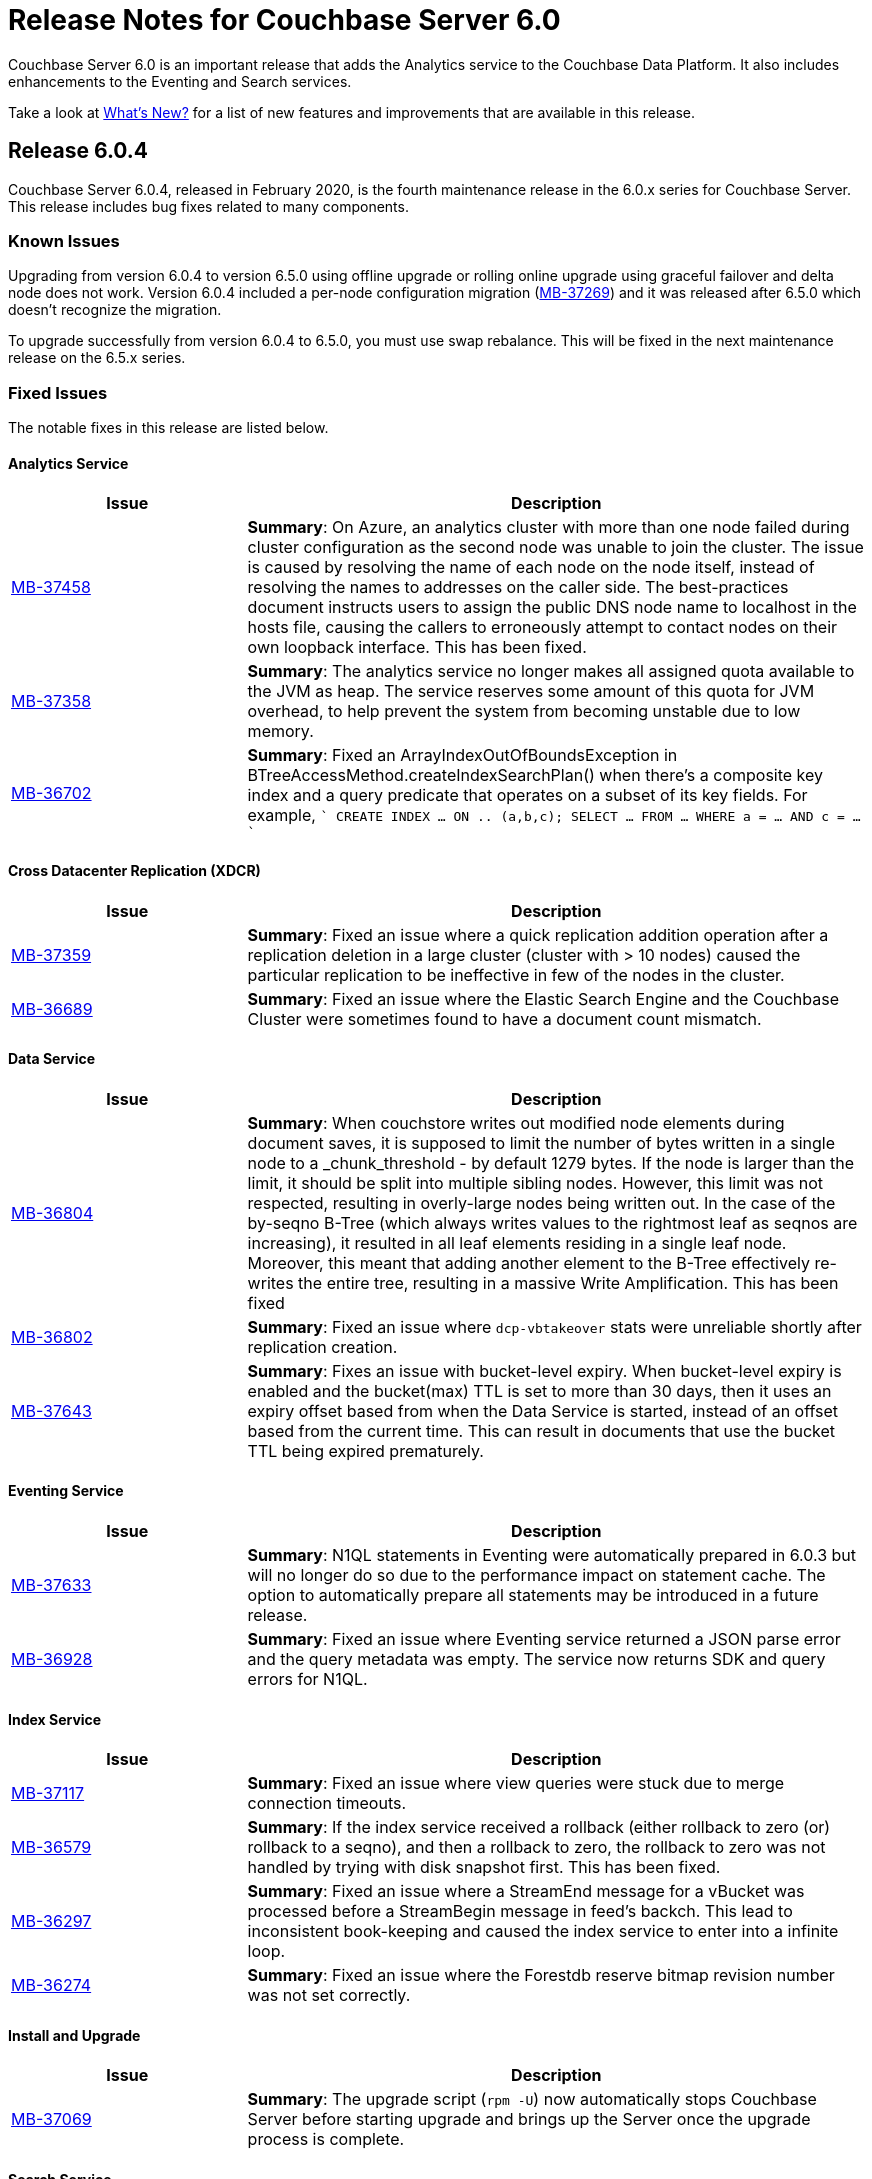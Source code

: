 = Release Notes for Couchbase Server 6.0

Couchbase Server 6.0 is an important release that adds the Analytics service to the Couchbase Data Platform.
It also includes enhancements to the Eventing and Search services.

Take a look at xref:introduction:whats-new.adoc[What's New?] for a list of new features and improvements that are available in this release.


[#release-604]
== Release 6.0.4

Couchbase Server 6.0.4, released in February 2020, is the fourth maintenance release in the 6.0.x series for Couchbase Server.
This release includes bug fixes related to many components.

[#known-issues-604]
=== Known Issues

Upgrading from version 6.0.4 to version 6.5.0 using offline upgrade or rolling online upgrade using graceful failover and delta node does not work. Version 6.0.4 included a per-node configuration migration (https://issues.couchbase.com/browse/MB-37269[MB-37269^]) and it was released after 6.5.0 which doesn't recognize the migration. 

To upgrade successfully from version 6.0.4 to 6.5.0, you must use swap rebalance. This will be fixed in the next maintenance release on the 6.5.x series.

[#fixed-issues-604]
=== Fixed Issues

The notable fixes in this release are listed below.

==== Analytics Service

[#table_fixedissues_v604-analytics,cols="25,66"]
|===
| Issue | Description

| https://issues.couchbase.com/browse/MB-37458[MB-37458^]
| *Summary*: On Azure, an analytics cluster with more than one node failed during cluster configuration as the second node was unable to join the cluster. The issue is caused by resolving the name of each node on the node itself, instead of resolving the names to addresses on the caller side. The best-practices document instructs users to assign the public DNS node name to localhost in the hosts file, causing the callers to erroneously attempt to contact nodes on their own loopback interface. This has been fixed.

| https://issues.couchbase.com/browse/MB-37358[MB-37358^]
| *Summary*: The analytics service no longer makes all assigned quota available to the JVM as heap. The service reserves some amount of this quota for JVM overhead, to help prevent the system from becoming unstable due to low memory.

| https://issues.couchbase.com/browse/MB-36702[MB-36702^]
| *Summary*: Fixed an ArrayIndexOutOfBoundsException in BTreeAccessMethod.createIndexSearchPlan() when there's a composite key index and a query predicate that operates on a subset of its key fields. For example, 
````
CREATE INDEX ... ON .. (a,b,c);
SELECT ... FROM ... WHERE a = ... AND c = ...
````
|===

==== Cross Datacenter Replication (XDCR)

[#table_fixedissues_v604-xdcr,cols="25,66"]
|===
| Issue | Description

| https://issues.couchbase.com/browse/MB-37359[MB-37359^]
| *Summary*: Fixed an issue where a quick replication addition operation after a replication deletion in a large cluster (cluster with > 10 nodes) caused the particular replication to be ineffective in few of the nodes in the cluster.

| https://issues.couchbase.com/browse/MB-36689[MB-36689^]
| *Summary*: Fixed an issue where the Elastic Search Engine and the Couchbase Cluster were sometimes found to have a document count mismatch. 
|===

==== Data Service

[#table_fixedissues_v604-kv-data,cols="25,66"]
|===
| Issue | Description

| https://issues.couchbase.com/browse/MB-36804[MB-36804^]
| *Summary*: When couchstore writes out modified node elements during document saves, it is supposed to limit the number of bytes written in a single node to a _chunk_threshold - by default 1279 bytes. If the node is larger than the limit, it should be split into multiple sibling nodes.
However, this limit was not respected, resulting in overly-large nodes being written out. In the case of the by-seqno B-Tree (which always writes values to the rightmost leaf as seqnos are increasing), it resulted in all leaf elements residing in a single leaf node. Moreover, this meant that adding another element to the B-Tree effectively re-writes the entire tree, resulting in a massive Write Amplification. This has been fixed

| https://issues.couchbase.com/browse/MB-36802[MB-36802^]
| *Summary*: Fixed an issue where `dcp-vbtakeover` stats were unreliable shortly after replication creation.

| https://issues.couchbase.com/browse/MB-37643[MB-37643^]
| *Summary*: Fixes an issue with bucket-level expiry.  When bucket-level expiry is enabled and the bucket(max) TTL is set to more than 30 days, then it uses an expiry offset based from when the Data Service is started, instead of an offset based from the current time.  This can result in documents that use the bucket TTL being expired prematurely.
|===

==== Eventing Service

[#table_fixedissues_v604-eventing,cols="25,66"]
|===
| Issue | Description

| https://issues.couchbase.com/browse/MB-37633[MB-37633^]
| *Summary*: N1QL statements in Eventing were automatically prepared in 6.0.3 but will no longer do so due to the performance impact on statement cache. The option to automatically prepare all statements may be introduced in a future release.

| https://issues.couchbase.com/browse/MB-36928[MB-36928^]
| *Summary*: Fixed an issue where Eventing service returned a JSON parse error and the query metadata was empty.  The service now returns SDK and query errors for N1QL.
|===

==== Index Service

[#table_fixedissues_v604-gsi-views,cols="25,66"]
|===
| Issue | Description

| https://issues.couchbase.com/browse/MB-37117[MB-37117^]
| *Summary*: Fixed an issue where view queries were stuck due to merge connection timeouts.

| https://issues.couchbase.com/browse/MB-36579[MB-36579^]
| *Summary*: If the index service received a rollback (either rollback to zero (or) rollback to a seqno), and then a rollback to zero, the rollback to zero was not handled by trying with disk snapshot first. This has been fixed.

| https://issues.couchbase.com/browse/MB-36297[MB-36297^]
| *Summary*: Fixed an issue where a StreamEnd message for a vBucket was processed before a StreamBegin message in feed's backch. This lead to inconsistent book-keeping and caused the index service to enter into a infinite loop.

| https://issues.couchbase.com/browse/MB-36274[MB-36274^]
| *Summary*: Fixed an issue where the Forestdb reserve bitmap revision number was not set correctly. 
|===

==== Install and Upgrade

[#table_fixedissues_v604-install,cols="25,66"]
|===
| Issue | Description

| https://issues.couchbase.com/browse/MB-37069[MB-37069^]
| *Summary*: The upgrade script (`rpm -U`) now automatically stops Couchbase Server before starting upgrade and brings up the Server once the upgrade process is complete.
|===

==== Search Service

[#table_fixedissues_v604-search,cols="25,66"]
|===
| Issue | Description

| https://issues.couchbase.com/browse/MB-37579[MB-37579^]
| *Summary*: A busy persister within scorch can cause the number of files to grow by a lot due to the merger lagging behind. This has been fixed by having the persister remove old files as part of its operation to avoid the situation.
|===

==== Tools, Web Console (UI), and REST API

[#table_fixedissues_v604-tools-ui,cols="25,66"]
|===
| Issue | Description

| https://issues.couchbase.com/browse/MB-37498[MB-37498^]
| *Summary*: Fixed an issue where the cluster name setting was lost when adding an index node to the cluster.
|===

[#release-603]
== Release 6.0.3

Couchbase Server 6.0.3, released in October 2019, is the third maintenance release in the 6.0.x series for Couchbase Server.
This release includes updated platform support in addition to bug fixes related to many components.

[#supported-platforms-603]
=== New Supported Platforms

This release adds support for the macOS 10.14 "Mojave" platform.

See xref:install:install-platforms.adoc[Supported Platforms] for the complete list of supported platforms.

[#known-issues-603]
=== Known Issues

==== Data Service

[#table_knownissues_v603-kv-data,cols="25,66"]
|===
| Issue | Description

| https://issues.couchbase.com/browse/MB-37643[MB-37643^]
| *Summary*: When bucket-level expiry is enabled and the bucket(max) TTL is set to more than 30 days, then it uses an expiry offset based from when the Data Service is started, instead of an offset based from the current time.  This can result in documents that use the bucket TTL being expired prematurely.
|===

[#fixed-issues-603]
=== Fixed Issues

The notable fixes in this release are listed below.

==== Analytics Service

[#table_fixedissues_v603-analytics,cols="25,66"]
|===
| Issue | Description

| https://issues.couchbase.com/browse/MB-36177[MB-36177^]
| *Summary*: Fixed an issue so that data files are recreated on ALL keep nodes when failing over datasets and not just the intersection of keep nodes and nodes where the datasets were previously located.

| https://issues.couchbase.com/browse/MB-36177[MB-35940^]
| *Summary*: Added the ability to filter datasets based on document keys and not just fields.

| https://issues.couchbase.com/browse/MB-35688[MB-35688^]
| *Summary*: A cancelled rebalance-in left an Analytics cluster without any metadata replicas. Upon attempt to failover and remove the remaining node, the cluster became permanently unusable unless you removed all Analytics nodes from the cluster and re-added the service, which resulted in an uninitialized Analytics cluster.
This has been fixed so that metadata replica addition is not skipped on a cancelled rebalance-in. 


| https://issues.couchbase.com/browse/MB-34798[MB-34798^]
| *Summary*: During node startup, the system latest checkpoint files are read to determine the system state and complete the startup based on that state. If all the checkpoint files found were corrupted, then the node was bootstrapped as a new node and as a result, all data was deleted. This has been fixed to distinguish between a real bootstrap scenario (where there are no checkpoint files) and a scenario where the checkpoint files could not be read successfully, and in the latter case, force recovery from the start of the available transaction logs. 
|===

==== Cluster Manager

[#table_fixedissues_v603-ns_server,cols="25,66"]
|===
| Issue | Description

| https://issues.couchbase.com/browse/MB-35748[MB-35748^]
| *Summary*: Fixed a race condition around trap_exit.
|===

==== Cross Datacenter Replication (XDCR)

[#table_fixedissues_v603-xdcr,cols="25,66"]
|===
| Issue | Description

| https://issues.couchbase.com/browse/MB-35807[MB-35807^]
| *Summary*: XDCR has been enhanced to be aware of target nodes' setups and only restart pipelines if the target and remote cluster reference are both set up for mixed mode encryption, and the target node's mode really changed. 

| https://issues.couchbase.com/browse/MB-34298[MB-34298^]
| *Summary*: Fixed an issue so that the topology change detector does not delete the replication spec when a target bucket is not found.
|===

==== Data Service

[#table_fixedissues_v603-kv-data,cols="25,66"]
|===
| Issue | Description

| https://issues.couchbase.com/browse/MB-36101[MB-36101^]
| *Summary*: Fixed an issue where DeleteWithMetadata against an XATTR document could result in a mutation.

| https://issues.couchbase.com/browse/MB-36087[MB-36087^]
| *Summary*: Fixed an issue when DeleteWithMeta against a value evicted XATTR document crashed kv-engine.

| https://issues.couchbase.com/browse/MB-35702[MB-35702^]
| *Summary*: SSL write failures may not reset the connection in the write phase. This has been fixed by propagating SSL write errors from sendmsg.

| https://issues.couchbase.com/browse/MB-35195[MB-35195^]
| *Summary*: Fixed an issue where the audit config reload was stuck due to the drive (or path) being unavailable.

| https://issues.couchbase.com/browse/MB-34879[MB-34879^]
| *Summary*: An error was thrown when performing a GET on a document that is both compressed and has extended attributes(XATTRs) if the client supported compression and the uncompressed document is sent to the client with the compressed flag still set. This has been fixed.
|===

==== Index Service

[#table_fixedissues_v603-gsi-views,cols="25,66"]
|===
| Issue | Description

| https://issues.couchbase.com/browse/MB-35734[MB-35734^]
| *Summary*: In rebalance_service_manager, the default value of the `isBalanced` flag is set to false. If the index service restarts after rebalance is complete, this flag will be set to false and the rebalance button is activated assuming that the index service requires a rebalance. This is not expected behaviour. This has been fixed by setting the default value of `isBalanced` to true.

| https://issues.couchbase.com/browse/MB-35700[MB-35700^]
| *Summary*: The collatejson package's JoinArray has been optimized to mitigate high memory usage.

| https://issues.couchbase.com/browse/MB-35477[MB-35477^]
| *Summary*: Fixed a rare issue where the Plasma storage log grew indefinitely.

| https://issues.couchbase.com/browse/MB-35473[MB-35473^]
| *Summary*: Fixed an issue that caused a Write Bucket Failure and corrupted the vBucket file.

| https://issues.couchbase.com/browse/MB-35323[MB-35323^]
| *Summary*: Fixed an issue in ForestDB where renaming a compacted file led to the file getting deleted.

| https://issues.couchbase.com/browse/MB-34428[MB-34428^]
| *Summary*: When querying on a ddoc that is deleted, the views query incorrectly returned HTTP error code 500 suggesting an internal sever error. This has been fixed and the views query now returns an error message suggesting that the ddoc has been deleted.

| https://issues.couchbase.com/browse/MB-34158[MB-34158^]
| *Summary*: Fixed a memory allocation failure in Forestdb that caused a system crash under pressure.

| https://issues.couchbase.com/browse/MB-32341[MB-32341^]
| *Summary*: Added the ability to trace operations on a file.
|===

==== Query Service

[#table_fixedissues_v603-query,cols="25,66"]
|===
| Issue | Description

| https://issues.couchbase.com/browse/MB-35811[MB-35811^]
| *Summary*: Fixed a connection pool leak observed when querying system:indexes.

| https://issues.couchbase.com/browse/MB-35670[MB-35670^]
| *Summary*: When scanning through all n1ql nodes to perform a distributed command, the query engine memory grew until it crashed. This has been fixed.

| https://issues.couchbase.com/browse/MB-35516[MB-35516^]
| *Summary*: COUNT on an index FullScan returned incorrect results when it included DESC order. This has been fixed by updating the code to handle Inclusion getting flipped due to the DESC order.

| https://issues.couchbase.com/browse/MB-35392[MB-35392^]
| *Summary*: The query service returned incorrect results as the implict covering of ANY predicate did not handle any part that was not covered. This has been fixed.

| https://issues.couchbase.com/browse/MB-34750[MB-34750^], https://issues.couchbase.com/browse/MB-34665[MB-34665^]
| *Summary*: Avoid IntersectScan when the index is a subset.

| https://issues.couchbase.com/browse/MB-34698[MB-34698^]
| *Summary*: Improved performance for count aggregate on full index scan by using CountTotal.

| https://issues.couchbase.com/browse/MB-34667[MB-34667^]
| *Summary*: Better identifier handling to determine whether an identifier should be covered or not.

| https://issues.couchbase.com/browse/MB-34660[MB-34660^]
| *Summary*: Fixed an issue where the implicit cover of nested array did not work as expected with arbitrary variables.

| https://issues.couchbase.com/browse/MB-34616[MB-34616^]
| *Summary*: When schema inferencing is run, document field names are no longer included in the log file.

| https://issues.couchbase.com/browse/MB-34544[MB-34544^]
| *Summary*: The query service now generates a special error for subquery build failures and sets the HTTP error code appropriately.

| https://issues.couchbase.com/browse/MB-34387[MB-34387^]
| *Summary*: Fixed an issue where the query engine returned incorrect results when using a partition index and the ORDER BY clause.
|===

==== Tools, Web Console (UI), and REST API

[#table_fixedissues_v603-tools-ui,cols="25,66"]
|===
| Issue | Description

| https://issues.couchbase.com/browse/MB-35840[MB-35840^]
| *Summary*: Fixed the UI to display View index build progress status on the Views page.

| https://issues.couchbase.com/browse/MB-35130[MB-35130^]
| *Summary*: The `couchbase-cli user-manage` help has been corrected to note the valid role `query_manage_index`.

| https://issues.couchbase.com/browse/MB-34224[MB-34224^]
| *Summary*: The `couchbase-cli user-manage` help has been updated with the correct information on adding RBAC roles for multiple buckets.

| https://issues.couchbase.com/browse/MB-31517[MB-31517^]
| *Summary*: Fixed an issue where a `cbbackup` accumulative backup always performed a full backup after the first accumulative backup. 
|===

[#release-602]
== Release 6.0.2

Couchbase Server 6.0.2, released in June 2019, is the second maintenance release in the 6.0.x series for Couchbase Server.
This release includes updated platform support and a few improvements in addition to bug fixes related to many components.

[#supported-platforms-602]
=== New Supported Platforms

This release adds support for the Red Hat Enterprise Linux (RHEL) 8 platform.

See xref:install:install-platforms.adoc[Supported Platforms] for the complete list of supported platforms.

[#known-issues-602]
=== Known Issues

==== Data Service

[#table_knownissues_v602-kv-data,cols="25,66"]
|===
| Issue | Description

| https://issues.couchbase.com/browse/MB-37643[MB-37643^]
| *Summary*: When bucket-level expiry is enabled and the bucket(max) TTL is set to more than 30 days, then it uses an expiry offset based from when the Data Service is started, instead of an offset based from the current time.  This can result in documents that use the bucket TTL being expired prematurely.
|===

[#fixed-issues-602]
=== Fixed Issues

The notable fixes in this release are listed below.

==== Analytics Service

[#table_fixedissues_v602-analytics,cols="25,66"]
|===
| Issue | Description


| https://issues.couchbase.com/browse/MB-33696[MB-33696^]
| *Summary*: The analytics service on one node failed to startup repeatedly due to a failure while performing a rollback and threw an exception. This has been fixed.

| https://issues.couchbase.com/browse/MB-33595[MB-33595^]
| *Summary*: Variables bound by a QuantifiedExpression were incorrectly included when computing free variables for that expression. This has been fixed and these variables will now be excluded from the free variable set.

| https://issues.couchbase.com/browse/MB-33564[MB-33564^]
| *Summary*: Fixed an issue where the predicate in the WHERE clause was incorrectly pushed through the running aggregate operator (AT subclause), which then lead to wrong results.

| https://issues.couchbase.com/browse/MB-33338[MB-33338^]
| *Summary*: It was observed that a rebalance in of new analytics nodes hangs indefinitely on a firewall misconfiguration where newly added nodes were unable to contact the CC. This has been fixed so that rebalance fails if the Keep-Nodes do not join within a reasonable timeframe (2 minutes).

| https://issues.couchbase.com/browse/MB-33025[MB-33025^]
| *Summary*: Fixed an issue where the analytics HTTP server incorrectly assumed that all request payloads are UTF-8 encoded. The analytics HTTP responses are encoded using system-default encoding and the service will now attempt to honor any requested encodings (Accept-Charset), or default to UTF-8.

| https://issues.couchbase.com/browse/MB-33016[MB-33016^]
| *Summary*: Fixed an internal compiler error caused by index selection when the search expression was not constant.

| https://issues.couchbase.com/browse/MB-32777[MB-32777^]
| *Summary*: Fixed an issue where array functions, most notably the array_intersect() function, caused an out of memory exception due to object creations, especially for large datasets.

| https://issues.couchbase.com/browse/MB-32775[MB-32775^]
| *Summary*: Fixed an issue to catch all unexpected exceptions on network threads and close the connection in such cases to avoid attempting to process the message causing the exception forever.

| https://issues.couchbase.com/browse/MB-32745[MB-32745^]
| *Summary*: The analytics service now uses the Couchbase temp directory, which is set to `/var/lib/couchbase/tmp` by default, and no longer requires access to the operating system's temp directory.
|===

==== Cross Datacenter Replication (XDCR)

[#table_fixedissues_v602-xdcr,cols="25,66"]
|===
| Issue | Description

| https://issues.couchbase.com/browse/MB-33970[MB-33970^]
| *Summary*: By default, XDCR will prevent replications from being created on a source ephemeral bucket with NRU policy. This specific release of Couchbase Server includes a special XDCR internal settings flag, `AllowSourceNRUCreation`, that allows replications to be created on a source ephemeral bucket with NRU policy.

----
curl -X POST -u Administrator:password http://127.0.0.1:9998/xdcr/internalSettings -d AllowSourceNRUCreation="true"
----

WARNING: Changing the internal replication setting will cause all XDCR processes to restart. This causes temporary disruption as all existing replications will have to restart.

| https://issues.couchbase.com/browse/MB-33671[MB-33671^]
| *Summary*: Following an issue on a remote cluster, XDCR failed to recover and threw an exception.

| https://issues.couchbase.com/browse/MB-33582[MB-33582^]
| *Summary*: After upgrading to 6.0.x, it was observed that the compression type field in the UI was not populated automatically. This has been fixed.

| https://issues.couchbase.com/browse/MB-32814[MB-32814^]
| *Summary*: Fixed REST endpoint error handling for settings errors and nil value types.
|===

==== Cluster Manager

[#table_fixedissues_v602-ns_server,cols="25,66"]
|===
| Issue | Description

| https://issues.couchbase.com/browse/MB-33750[MB-33750^]
| *Summary*: Fixed a race condition that was exposed when a supervisor that is shutting down normally, is for some reason brutally shutdown leaving an orphan child process. This rogue lease acquirer interfered with the operation of the orchestrator causing, for instance, rebalance to fail.

| https://issues.couchbase.com/browse/MB-33321[MB-33321^]
| *Summary*: Fixed an issue to prevent map corruption due to a change in `num_replicas` after an interrupted rebalance operation.
|===

==== Data Service

[#table_fixedissues_v602-kv-data,cols="25,66"]
|===
| Issue | Description

| https://issues.couchbase.com/browse/MB-34507[MB-34507^]
| *Summary*: Fixed an issue where documents with a TTL, containing system XATTRs, and which are compressed, may have their datatype metadata incorrectly set. This prevents any subsequent modification of the XATTRs on the deleted document, until the document is re-created.

| https://issues.couchbase.com/browse/MB-34262[MB-34262^]
| *Summary*: Follow-on to MB-33919. Fixed issue where erroneous tombstone delete times could get used when performing a DCP backfill on ephemeral buckets.

| https://issues.couchbase.com/browse/MB-34173[MB-34173^]
| *Summary*: Fixed an issue where recovery failed due to invalid snapshot start (or end) on disk.

| https://issues.couchbase.com/browse/MB-33919[MB-33919^]
| *Summary*: The tombstone `delete-time` could be in the future or in the far past, causing the tombstone to be purged immediately or to remain on the disk for potentially long time. This has been fixed and the tombstone `delete-time` is now set to `ep_real_time` at the point of deletion.

| https://issues.couchbase.com/browse/MB-33918[MB-33918^]
| *Summary*: Fixed excessive triggering cursor dropping issue which caused Couchbase Server to attempt to recover more memory than required.

| https://issues.couchbase.com/browse/MB-33906[MB-33906^]
| *Summary*: Fixed an issue where the response to a getReplica command could be significantly delayed.

| https://issues.couchbase.com/browse/MB-33854[MB-33854^]
| *Summary*: Fixed an issue where the KV-Engine may incorrectly return ENGINE NOT_STORED to the client after trying to perform arithmetic operations if another client concurrently modified the same key.

| https://issues.couchbase.com/browse/MB-33773[MB-33773^]
| *Summary*: Fixed an issue where the KV-Engine may crash due to a race between DCP Consumer message processing and stream shutdown.

| https://issues.couchbase.com/browse/MB-33351[MB-33351^]
| *Summary*: Fixed an issue where the breakpad did not catch the memcached segfault.

| https://issues.couchbase.com/browse/MB-32840[MB-32840^]
| *Summary*: Fixed an issue where the audit daemon asserted when rotating an empty audit log causing a crash.

| https://issues.couchbase.com/browse/MB-32687[MB-32687^]
| *Summary*: Fixed an issue where signalling a connection could result in deadlock.

| https://issues.couchbase.com/browse/MB-32685[MB-32685^]
| *Summary*: Introduced a delay in updating the RBAC database revision number to avoid returning AUTH_STALE during a refresh of the RBAC database.


| https://issues.couchbase.com/browse/MB-15009[MB-15009^]
| *Summary*: Improve the effectiveness of the active defragmenter to also defragment Document metadata (StoredValue objects) in addition to document values. This should reduce memory fragmentation for workloads which have multiple document metadata sizes (i.e. a range of key lengths).
|===

==== Eventing Service

[#table_fixedissues_v602-eventing,cols="25,66"]
|===
| Issue | Description

| https://issues.couchbase.com/browse/MB-33085[MB-33085^]
| *Summary*: The cbevent tool provides a way to recover the eventing service when eventing specific metakv contents and metadata bucket contents were corrupted or lost. This tool clears all the Functions (deployed and undeployed) and restores Eventing service to a clean state. To use the tool, run the following command:
`$ cbevent -<host> -<username> -<password> -flush`
|===

==== Full-Text Search Service

[#table_fixedissues_v602-fts,cols="25,66"]
|===
| Issue | Description

| https://issues.couchbase.com/browse/MB-33158[MB-33158^]
| *Summary*: Fixed an erratic crash issue observed with the use of queries like facets or sort on a custom field.
|===

==== Index Service

[#table_fixedissues_v602-gsi-views,cols="25,66"]
|===
| Issue | Description

| https://issues.couchbase.com/browse/MB-34430[MB-34430^]
| *Summary*: Fixed a race condition on feed cleanup that caused the projector to panic.

| https://issues.couchbase.com/browse/MB-34405[MB-34405^]
| *Summary*: Fixed a memory leak caused by snapshot metadata objects linked list references.

| https://issues.couchbase.com/browse/MB-34385[MB-34385^]
| *Summary*: Fixed an issue where the admin console incorrectly displayed the node UUID instead of name in index definition after upgrade.

| https://issues.couchbase.com/browse/MB-34168[MB-34168^]
| *Summary*: Fixed a race condition while handling an error during move index.

| https://issues.couchbase.com/browse/MB-34166[MB-34166^]
| *Summary*: Fixed an issue where new index builds remained stuck if indexes on MAINT_STREAM were dropped before indexes on INIT_STREAM during rebalance.

| https://issues.couchbase.com/browse/MB-34164[MB-34164^]
| *Summary*: Fixed an issue where the index node crashed with too many open files.

| https://issues.couchbase.com/browse/MB-34003[MB-34003^]
| *Summary*: Index created failed as the index service was unable to create index replicas. This has been fixed.

| https://issues.couchbase.com/browse/MB-33945[MB-33945^]
| *Summary*: Fixed an issue where the Views engine returns a server error when bucket data is compressed and doc is not used in the view definition.

| https://issues.couchbase.com/browse/MB-33666[MB-33666^]
| *Summary*: It was possible to create an index with fewer replicas than the default num_replicas if you used nodes_list in the WITH clause with fewer nodes than the default number of replicas.

| https://issues.couchbase.com/browse/MB-33654[MB-33654^]
| *Summary*: Fixed an issue where frequent processing of old create tokens caused high CPU usage on index nodes.

| https://issues.couchbase.com/browse/MB-33649[MB-33649^]
| *Summary*: Fixed an issue where the projector took a long time to process admin requests if data flow was blocked.

| https://issues.couchbase.com/browse/MB-33640[MB-33640^]
| *Summary*: Fixed an issue to terminate all watcher goroutines upon close of MetadataProvider.

| https://issues.couchbase.com/browse/MB-33497[MB-33497^]
| *Summary*: The index service crashed during index creation if unicode special characters were used. This has been fixed.

| https://issues.couchbase.com/browse/MB-32932[MB-32932^]
| *Summary*: For non-partitioned indexes, the planner did not always use all the indexer nodes in cluster for planning. This has been fixed.

| https://issues.couchbase.com/browse/MB-32824[MB-32824^]
| *Summary*: Fixed an issue where the index planner could end up assigning the same instance id to lost replicas when more than 1 replica was lost.
|===

==== Install and Upgrade

[#table_fixedissues_v602-install,cols="25,66"]
|===
| Issue | Description

| https://issues.couchbase.com/browse/MB-32748[MB-32748^]
| *Summary*: Sometimes, the Windows uninstaller left behind registry entries and subsequently this blocked upgrades on these machines. This has been fixed.
|===

==== Query Service

[#table_fixedissues_v602-query,cols="25,66"]
|===
| Issue | Description

| https://issues.couchbase.com/browse/MB-34136[MB-34136^]
| *Summary*: Fixed an issue where the query engine returned incorrect results when using a partition index and the ORDER BY clause.

| https://issues.couchbase.com/browse/MB-33827[MB-33827^]
| *Summary*: Fixed an issue so that partition UNNEST scans do not use DISTINCT index aggregation.

| https://issues.couchbase.com/browse/MB-33757[MB-33757^]
| *Summary*: Queries with multiple array indexes caused inconsistent query plans, which then led to inconsistent and sometimes incorrect results. This has been fixed.

| https://issues.couchbase.com/browse/MB-33208[MB-33208^], https://issues.couchbase.com/browse/MB-33185[MB-33185^]
| *Summary*: Fixed an issue with connection pool leak that caused queries to fail.
|===

==== Security

[#table_fixedissues_v602-security,cols="25,66"]
|===
| Issue | Description

| https://issues.couchbase.com/browse/MB-33764[MB-33764^]
| *Summary*: Fixed an issue where changing cluster CA and node certificates and incorrectly needed separate RBAC roles.

| https://issues.couchbase.com/browse/MB-33040[MB-33040^]
| *Summary*: The builtin Administrator user can now be authenticated via a client certificate.
|===

==== Tools, Web Console (UI), and REST API

[#table_fixedissues_v602-tools-ui,cols="25,66"]
|===
| Issue | Description

| https://issues.couchbase.com/browse/MB-34126[MB-34126^]
| *Summary*: The `couchbase-cli` tool no longer enforces the 24 character password limit.

| https://issues.couchbase.com/browse/MB-33429[MB-33429^]
| *Summary*: The `couchbase-cli setting-alert` man page has been updated to include the `alert-communication-issue` flag.

| https://issues.couchbase.com/browse/MB-33204[MB-33204^]
| *Summary*: The `cbbackupmgr backup --resume` command incorrectly required full administrator privileges. This has been fixed so that any user with back and restore permissions can also resume a backup.

| https://issues.couchbase.com/browse/MB-32671[MB-32671^]
| *Summary*: The `cbimport` key generator did not handle escaped hash(#) or percent(%) characters correctly. This has been fixed.
|===

[#release-601]
== Release 6.0.1

Couchbase Server 6.0.1, released in February 2019, is the first maintenance release in the 6.0.x series for Couchbase Server.

[#supported-platforms-601]
=== New Supported Platforms

This release adds support for the following platforms:

* Amazon Linux 2
* Ubuntu 18.04

See xref:install:install-platforms.adoc[Supported Platforms] for the complete list of supported platforms.

[#deprecation-601]
=== Deprecated and Removed Platforms

Starting with this release, the following platforms are no longer supported:

* Ubuntu 14.04

Support for the following platforms will be removed in a future release:

* macOS 10.12 (Sierra)

[#known-issues-601]
=== Known Issues

==== Data Service

[#table_knownissues_v601-kv-data,cols="25,66"]
|===
| Issue | Description

| https://issues.couchbase.com/browse/MB-37643[MB-37643^]
| *Summary*: When bucket-level expiry is enabled and the bucket(max) TTL is set to more than 30 days, then it uses an expiry offset based from when the Data Service is started, instead of an offset based from the current time.  This can result in documents that use the bucket TTL being expired prematurely.
|===

[#fixed-issues-601]
=== Fixed Issues

The notable fixes in this release are listed below.

==== Analytics Service

[#table_fixedissues_v601-analytics,cols="25,66"]
|===
| Issue | Description

| https://issues.couchbase.com/browse/MB-32466[MB-32466^]
| *Summary*: Index creation on meta fields is not allowed and trying to do so will result in an error.

| https://issues.couchbase.com/browse/MB-32455[MB-32455^]
| *Summary*: Fixed an issue where rebalance failed to complete with a badmatch error.

| https://issues.couchbase.com/browse/MB-32435[MB-32435^]
| *Summary*: Fixed an issue where a rebalance operation could fail due to the reuse of dataset IDs internally.

| https://issues.couchbase.com/browse/MB-32079[MB-32079^]
| *Summary*: When a dataverse was dropped, bucket listeners were not unregistered. Consequently, when the dataverse was re-created, the CONNECT LINK statement failed as it picked up the old bucket listeners. This has been fixed.

| https://issues.couchbase.com/browse/MB-32073[MB-32073^]
| *Summary*: Fixed an issue where the AnalyticsReader role, a read-only role, was incorrectly able to change the metadata and drop dataverses.

| https://issues.couchbase.com/browse/MB-31814[MB-31814^]
| *Summary*: Starting this release, the OpenJDK version 11 is bundled with the service. See xref:install:install-environments.adoc[Additional Requirements] for details.
|===

==== Cross Datacenter Replication (XDCR)

[#table_fixedissues_v601-xdcr,cols="25,66"]
|===
| Issue | Description

| https://issues.couchbase.com/browse/MB-32299[MB-32299^]
| *Summary*: XDCR failed to replicate files larger than the network usage limit. This has been fixed so the bandwidth throttler can handle large documents with sizes greater than the usage limit.

| https://issues.couchbase.com/browse/MB-32221[MB-32221^]
| *Summary*: Uncompressed replication from 6.0 nodes to 5.0 nodes failed due to partial information being returned from the parts. This has been fixed to enable accurate detection of compression error code.

| https://issues.couchbase.com/browse/MB-32220[MB-32220^]
| *Summary*: Fixed an issue where replication stops and throws an exception due to a nil error.

| https://issues.couchbase.com/browse/MB-32219[MB-32219^]
| *Summary*: Fixed an issue where the XDCR log level setting was not retained when upgrading Couchbase Server from version 4.x to newer version.

| https://issues.couchbase.com/browse/MB-32042[MB-32042^]
| *Summary*: Fixed an issue where encrypted XDCR was incorrectly using port 8091.

| https://issues.couchbase.com/browse/MB-31857[MB-31857^]
| *Summary*: An error was thrown when DNS alternate addresses were used. This has been fixed so utilities return the hostname even if they can't find the port numbers.

| https://issues.couchbase.com/browse/MB-31764[MB-31764^]
| *Summary*: The unit of interval for XmemSelfMonitorInterval was incorrectly set to millisecond instead of second, causing an increase in the frequency of Xmem self monitor and the spurious Xmem is stuck error. This has been fixed.
|===

==== Data Service

[#table_fixedissues_v601-kv-data,cols="25,66"]
|===
| Issue | Description

| https://issues.couchbase.com/browse/MB-32669[MB-32669^]
| *Summary*: Fixed an issue where a chain of events, active compression of an extended attribute value followed by eviction and then expiry, triggered an exception.

| https://issues.couchbase.com/browse/MB-32364[MB-32364^]
| *Summary*: Sub-document API single-path mutation ignored expiry if doc_flags included extras.

| https://issues.couchbase.com/browse/MB-32181[MB-32181^]
| *Summary*: If one or more Ephemeral buckets were present, then nonIO background tasks could be incorrectly scheduled, potentially resulting in DCP connection instability (premature disconnection). This has been fixed.

| https://issues.couchbase.com/browse/MB-32136[MB-32136^]
| *Summary*: When data corruption is detected on a data service node, relevant information that can help troubleshoot is now being logged.

| https://issues.couchbase.com/browse/MB-32135[MB-32135^]
| *Summary*: In some cases, the memory allocation failures were not handled causing "Write Commit Failure" errors or corruption in vBucket files.

| https://issues.couchbase.com/browse/MB-32078[MB-32078^]
| *Summary*: If an append/prepend request contended with another request at the Server, instead of automatically retrying on the Server (as expected), it returned EEXISTs back to the application.

| https://issues.couchbase.com/browse/MB-31968[MB-31968^]
| *Summary*: Audit logging has been updated to capture the user name when documents are created, updated, or deleted from the web console.

| https://issues.couchbase.com/browse/MB-31967[MB-31967^]
| *Summary*: Fixed an issue where the datatype field when using the DCP_OPEN flags incorrectly reflected the contents of the body payload and not the original datatype.

| https://issues.couchbase.com/browse/MB-31410[MB-31410^]
| *Summary*: If bucket memory usage exceeded the high watermark and reached 99% of the bucket quota, a race condition in KV-Engine DCP consumer was exposed. This could result in DCP messages being processed out-of-order.
|===

==== Eventing Service

[#table_fixedissues_v601-eventing,cols="25,66"]
|===
| Issue | Description

| https://issues.couchbase.com/browse/MB-31924[MB-31924^]
| *Summary*: Reduced excessive logging by Eventing service when the debugger is turned on.

| https://issues.couchbase.com/browse/MB-31923[MB-31923^]
| *Summary*: Following the failover of a vBucket, the Eventing service restarted streams with seqno from the latest failover log entry instead of using the entry where seqnoInFailoverLog <= lastProcessedSeqno. This resulted in missed events.

| https://issues.couchbase.com/browse/MB-31922[MB-31922^]
| *Summary*: Fixed an issue where some events were missing after a source bucket flush operation.
|===

==== Index Service

[#table_fixedissues_v601-gsi-views,cols="25,66"]
|===
| Issue | Description

| https://issues.couchbase.com/browse/MB-32717[MB-32717^]
| *Summary*: Fixed an issue where the index service exceeded the memory quota even though only the number of items that were indexed was low.

| https://issues.couchbase.com/browse/MB-32507[MB-32507^]
| *Summary*: In a cluster with duplicate index names across buckets, replica repair failed after a node was added back to the cluster. This has been fixed.

| https://issues.couchbase.com/browse/MB-32433[MB-32433^]
| *Summary*: Plasma memory tuner will now increment indexer memory quota only if the indexer process' RSS is below the memory quota.

| https://issues.couchbase.com/browse/MB-32239[MB-32239^]
| *Summary*: The DCP noop interval has been lowered to 20sec to improve the chances of the projector receiving the noop message early and thus avoiding frequent roll backs.

| https://issues.couchbase.com/browse/MB-32228[MB-32228^]
| *Summary*: During warmup, one of the indexes with low number of items triggered an issue and caused the internal garbage collector to run forever. Thus causing the entire index service to stall during warmup. This issue was observed when using Plasma storage engine.

| https://issues.couchbase.com/browse/MB-31989[MB-31989^]
| *Summary*: Improved the DCP rollback handling mechanism. Instead of ignoring the disk snapshots before rolling back, the index service will now exhaust trying DCP stream requests with all the disk snapshots before rolling back to 0.

| https://issues.couchbase.com/browse/MB-31744[MB-31744^]
| *Summary*: An error is seen during a SUM aggregate pushdown when the entry value is greater than MaxInt64.

| https://issues.couchbase.com/browse/MB-31724[MB-31724^]
| *Summary*: Fixed an issue to enable creating secondary indexes on binary documents on meta.id(), meta.cas(), and meta.expiration().

| https://issues.couchbase.com/browse/MB-31587[MB-31587^]
| *Summary*: The index service would crash under some conditions if the data bucket was flushed while the index was being built.
|===

==== Query Service

[#table_fixedissues_v601-query,cols="25,66"]
|===
| Issue | Description

| https://issues.couchbase.com/browse/MB-32366[MB-32366^]
| *Summary*: Starting this release, you can use the UNNEST scan to generate index spans on non-leading keys (non-array-index keys) if appropriate predicates exist on those keys.

| https://issues.couchbase.com/browse/MB-32306[MB-32306^]
| *Summary*: Index creation using the IN clause did not work as expected. This has been fixed.

However, when using the IN clause, ensure that your queries use the same IN terms in the same order as in the index.

| https://issues.couchbase.com/browse/MB-32301[MB-32301^]
| *Summary*: Fixed an issue so that when an on connection error is encountered, certain operations are retried before returning an error.

| https://issues.couchbase.com/browse/MB-32118[MB-32118^]
| *Summary*: Fixed an issue so that connections are properly discarded when an Out of Bound data error is encountered.
|===

==== Tools, Web Console (UI), and REST API

[#table_fixedissues_v601-tools-ui,cols="25,66"]
|===
| Issue | Description

| https://issues.couchbase.com/browse/MB-32142[MB-32142^]
| *Summary*: Fixed an issue where the Views UI was unable to process the "undefined" value in a binary JSON document.

| https://issues.couchbase.com/browse/MB-31831[MB-31831^]
| *Summary*: The cbbackupmgr utility would hang and not return an error when trying to backup a cluster in which at least one node was down and had not failed over.

| https://issues.couchbase.com/browse/MB-31558[MB-31558^]
| *Summary*: All requests originating from the UI were authenticated using token based authentication, even when client certificate authentication is enabled on the Server and a client certificate is configured in the browser. This has been fixed to use client certificates for authentication in such scenarios.
|===

[#release-600]
== Release 6.0

Couchbase Server 6.0 was released in October 2018.

[#changes-in-behavior-600]
=== Major Behavior Changes

==== Analytics Service

There are a few significant changes to the production-ready version of the Analytics service.
You'll find this information handy if you've used the Analytics service in any of the Developer Preview versions of Couchbase Server.

* Bucket association is now automatic
+
The Developer Preview versions required you to explicitly associate the Couchbase Server buckets and Analytics buckets.
For example:
+
----
CREATE BUCKET ha WITH {"name":"health"}
----
+
The Analytics service buckets now automatically mirror Couchbase Server buckets and no special configuration is required to be able to create a dataset on a bucket.

* Dataset definitions no longer require the SHADOW keyword
+
The early Developer Preview releases (earlier than Couchbase Server 5.5) required the SHADOW keyword.
+
The Analytics service (Developer Preview version) was integrated with Couchbase Server during release 5.5 and the SHADOW keyword was made optional.
+
Starting with this release, using the SHADOW keyword is no longer allowed, and using it will return an error.
+
----
CREATE DATASET ((dataverse_name.)? dataset_name)? ON bucket_name (WHERE where_exp)?.
----

* `CONNECT/DISCONNECT BUCKET` have been replaced by `CONNECT/DISCONNECT LINK`
+
The `CONNECT` and `DISCONNECT` commands would activate or deactivate the dataset processing of data from Couchbase Server buckets.
+
You can now use the following syntax to connect all datasets in a dataverse:
+
----
CONNECT LINK (dataverse_name.)? Local (, (dataverse_name.)? Local)*
----

[IMPORTANT]
====
Analytics data from Developer Preview releases cannot be upgraded.

If you plan to use the production release of Couchbase Analytics in version 6.0, you must perform a fresh installation of Couchbase Server 6.0 on any existing Analytics nodes that are running a previous version; otherwise, the Analytics Service will not function properly.

When upgrading from Couchbase Server 5.5 to Couchbase Server 6.0 or later, any existing Analytics datasets must be removed before the upgrade and recreated afterwards, and data must be ingested again from the Data Service.
====

==== Full-Text Search Service

The following changes have been made to the Full-Text Search Service:

* Search nodes running Couchbase Server 6.0 now use the Scorch indexing system by default for new indexes.
You can continue to use previous indexes in version 6.0, but they will not use Scorch.
+
To upgrade previous indexes to use Scorch, simply xref:fts:fts-creating-indexes.adoc[recreate] them using the new index type option.

* In Couchbase Server 6.0 Enterprise Edition, the Search Service explicitly requires encrypted port 18094 (`fts_ssl_port`) for scatter-gather operations between nodes that are running the Search Service (even if you're still using unencrypted port 8094 for client-to-node traffic).
The node-to-node traffic uses the HTTP/2 protocol and is encrypted with either the auto-generated certificate from installation, or with a xref:learn:security/certificates.adoc[custom node certificate] if one has been specified.
+
For more information, refer to xref:install:install-ports.adoc[Network and Firewall Requirements].

[#deprecation-600]
=== Deprecated Platforms

Support for the following platforms will be removed in a future release:

* CentOS 6
* macOS 10.11 (El Capitan)
* Oracle Linux 6
* Red Hat Enterprise Linux 6
* SUSE Linux Enterprise Server (SLES) 11
* Ubuntu 14.04
* Windows Server 2012

[#supported-platforms-600]
=== New Supported Platforms

There are no new supported platforms in this release.

See xref:install:install-platforms.adoc[Supported Platforms] for the complete list of supported platforms.

[#known-issues-600]
=== Known Issues

==== Administration/Cluster Management

[#table_knownissues_v600-cluster,cols="25,66"]
|===
| Issue | Description

| https://issues.couchbase.com/browse/MB-23074[MB-23074^]
| *Summary*: Performance issues may be observed when running Couchbase Server on CentOS 7.3 with kernel 3.10.0-514.6.
|===

==== Analytics Service

[#table_knownissues_v600-analytics,cols="25,66"]
|===
| Issue | Description

| https://issues.couchbase.com/browse/MB-30637[MB-30637^]
| *Summary:* Backup and restore for the Analytics service artifacts using the `cbbackupmgr` utility is currently not supported.

| https://issues.couchbase.com/browse/MB-30007[MB-30007^]
| *Summary*: It is possible for a CONNECT BUCKET statement to fail temporarily with the error message "The vbucket belongs to another server(0x7)" when rebalancing Data nodes.

*Workaround*: Retry the operation.

| https://issues.couchbase.com/browse/MB-29724[MB-29724^]
| *Summary*: Currently, the Analytics service supports index creation only when a dataset is disconnected.

| https://issues.couchbase.com/browse/MB-28544[MB-28544^]
| *Summary*: The UNION ALL operation does not work for all query types. For example, a query of the form shown below is not parsed correctly.

----
(SELECT ... FROM ... WHERE ...)
                  UNION ALL
                  (SELECT ... FROM ... WHERE ...)
----

*Workaround*: Remove the parentheses around the first subquery block.

----
SELECT ... FROM ... WHERE ...
                      UNION ALL
                      (SELECT ...
                      FROM ...
                      WHERE ...)
----
|===

==== Data Service

[#table_knownissues_v600-kv-data,cols="25,66"]
|===
| Issue | Description

| https://issues.couchbase.com/browse/MB-31410[MB-31410^]
| *Summary*: If bucket memory usage exceeds the high watermark and reaches 99% of the bucket quota, a race condition in KV-Engine DCP consumer is exposed. This may result in DCP messages being processed out-of-order.

| https://issues.couchbase.com/browse/MB-30074[MB-30074^]
| *Summary*: If the memcached process crashes while indexes are being rebalanced, the memcached process can fail to be brought online and the rebalance can get stuck. Manually stopping rebalance will bring the memcached process online.

| https://issues.couchbase.com/browse/MB-29809[MB-29809^]
| *Summary*: The `last_modified` attribute can be incorrect if a bucket was upgraded and contains old documents.

| https://issues.couchbase.com/browse/MB-37643[MB-37643^]
| *Summary*: When bucket-level expiry is enabled and the bucket(max) TTL is set to more than 30 days, then it uses an expiry offset based from when the Data Service is started, instead of an offset based from the current time.  This can result in documents that use the bucket TTL being expired prematurely.
|===

==== Eventing Service

[#table_knownissues_v600-eventing,cols="25,66"]
|===
| Issue | Description

| https://issues.couchbase.com/browse/MB-30772[MB-30772^]
| *Summary*: Killing an Eventing process externally may result in a loss of timers that have been dequeued but not run to completion.

| https://issues.couchbase.com/browse/MB-29360[MB-29360^]
| *Summary*: When Sync Gateway is deployed against a bucket, a single document update can be seen over DCP as multiple mutations, some modifying body and others modifying XATTRs. The Eventing service invokes OnUpdate for each such mutation as it does not distinguish at the DCP level if an update modified the body of a document, the XATTRs, or both.

*Workaround*: When both Eventing service and Sync Gateway are deployed against the same bucket, you must ensure that the Eventing code written is idempotent.
|===

==== Full-Text Search Service

[#table_knownissues_v600-fts,cols="25,66"]
|===
| Issue | Description

| https://issues.couchbase.com/browse/MB-31660[MB-31660^]
| *Summary*: The Search index file deletions take longer time than expected especially when the index is very large and is in a building-up phase while deleting.
This delays the expected freeing up of the actual disk space right after an index deletion. No file leaks have been observed yet.

*Workaround*: If you wait long enough, all the index files will get cleaned up eventually.
Hence in a tight disk space situation, you should be careful of this fact while performing subsequent index deletions and creations. With enough disk space configured, everything ought to work without much perceivable problems.

| https://issues.couchbase.com/browse/MB-31405[MB-31405^]
| *Summary*: This problem becomes a concern when the system is under heavy DGM (Disk Greater than Memory) condition. In such cases, the Search service ends up having too many files in the
system and due to concurrent file compactions, the overall indexing and querying becomes very slow.

*Workaround*: While there is no proper workaround for this issue, lowering the FTS memory quota (< 10GB) seems to help maintain a reasonably high average indexing throughput.

| https://issues.couchbase.com/browse/MB-27429[MB-27429^]
| *Summary*: Scorch indexes were found to contain duplicate pindexes.
|===

==== Index Service

[#table_knownissues_v600-gsi-views,cols="25,66"]
|===
| Issue | Description

| https://issues.couchbase.com/browse/MB-31039[MB-31039^]
| *Summary*: A disk usage spike is observed during the initial index build. The disk usage comes down once the log cleaner catches up.

| https://issues.couchbase.com/browse/MB-30011[MB-30011^]
| *Summary*: The rebalance progress (in percentage) during a GSI swap rebalance does not always increase linearly. Note that this issue does not persist and the percentage displayed returns to normal quickly.

| https://issues.couchbase.com/browse/MB-19869[MB-19869^]
| *Summary*: Rebalance fails when taking out failed over nodes running views, in certain circumstances.
|===

==== Install and Upgrade

[#table_knownissues_v600-install,cols="25,66"]
|===
| Issue | Description

| https://issues.couchbase.com/browse/MB-31393[MB-31393^]
| *Summary*: In some instances, the Windows Uninstaller can leave behind registry entries and subsequently block upgrades on these machines.

*Workaround*: Remove the registry entries manually before installing newer versions of Couchbase Server.

| https://issues.couchbase.com/browse/MB-17571[MB-17571^]
| *Summary*: On an undersized node, the default memory quota assigned to all the selected services by the server might result in a failure.

*Workaround*: Manually adjust the memory allocations appropriately.
|===

==== Query Service

[#table_knownissues_v600-query,cols="25,66"]
|===
| Issue | Description

| https://issues.couchbase.com/browse/MB-29391[MB-29391^], https://issues.couchbase.com/browse/MB-29393[MB-29393^]
| *Summary*:  Large numeric values are reported incorrectly.
For example, the modulo operation or a scan for min int64 value returns an incorrect result in case of int64.
|===

==== Security

[#table_knownissues_v600-security,cols="25,66"]
|===
| Issue | Description

| https://issues.couchbase.com/browse/MB-31558[MB-31558^]
| *Summary*: All requests originating from the UI are currently authenticated using token based authentication, even when client certificate authentication is enabled on the Server and a client certificate is configured in the browser.

| https://issues.couchbase.com/browse/MB-26421[MB-26421^]
| *Summary*: The Security > Users tab in the UI does not list the default "administrator" user. 
|===

==== Tools, Web Console (UI), and REST API

[#table_knownissues_v600-tools-ui-rest-api,cols="25,66"]
|===
| Issue | Description

| https://issues.couchbase.com/browse/MB-31680[MB-31680^]
| *Summary*: Unable to log in to the Couchbase Server Web Console (UI) using Internet Explorer 11 or Edge browsers.
|===

[#fixed-issues-600]
=== Fixed Issues

The notable fixes in this release are listed below. See the Couchbase https://issues.couchbase.com/issues/?filter=16883[issue tracker^] for the complete list of enhancements and fixes in this release.

==== Data Service

[#table_fixedissues_v600-kv-data,cols="25,66"]
|===
| Issue | Description

| https://issues.couchbase.com/browse/MB-31619[MB-31619^]
| *Summary*: The Memcached logs always use Z (UTC) for timezone when logging instead of the current system timezone offset.

| https://issues.couchbase.com/browse/MB-31495[MB-31495^]
| *Summary*: Fetching a random key from the Data service may hang if the bucket contains zero documents.

| https://issues.couchbase.com/browse/MB-31481[MB-31481^]
| *Summary*: The data service engine may not send STREAM_END message to consumers if non-infinity end sequence number and cursor dropping occurs. This could cause clients such as cbbackupmgr to hang indefinitely.

| https://issues.couchbase.com/browse/MB-31175[MB-31175^]
| *Summary*: Ephemeral buckets can have tombstones purged before the configured metadata purge interval.

Ephemeral buckets can prematurely purge (discard) tombstones when under high memory and op/s load. As a consequence, DCP consumers fed by KV-Engine (such as replication, secondary indexing, views) may have tombstones not sent to them, meaning their dataset diverges from the Data Service - documents are not deleted from the DCP consumer.

| https://issues.couchbase.com/browse/MB-30920[MB-30920^]
| Authenticated users with full administrative privileges were able to access the diagnostic endpoint, `/diag/eval` remotely, allowing these users to run arbitrary code on the server host. This issue is addressed by only allowing full administrators to access this endpoint from localhost. This mitigates the issue as users that have access to the server host are already in a position to run arbitrary code.

Note that the `diag/eval` endpoint is authenticated and requires the highest privileges in the system (Full Admin). It is the case that a user with access to this endpoint can already delete, corrupt or coy all the data in the system. Customers can mitigate this issue by tightly controlling access to full administrative privileges.
|===

==== Full-Text Search Service

[#table_closedissues_v600-fts,cols="25,66"]
|===
| Issue | Description

| https://issues.couchbase.com/browse/MB-30498[MB-30498^]
| *Summary*: Fixed an issue where documents were missing from the Scorch index but were intact in an upside_down index.

| https://issues.couchbase.com/browse/MB-28847[MB-28847^]
| *Summary*: Fixed an issue where the memory usage during search index build was found to overshoot the RAM quota.

| https://issues.couchbase.com/browse/MB-27429[MB-27429^]
| *Summary*: Scorch indexes were found to contain duplicate pindexes.

| https://issues.couchbase.com/browse/MB-25714[MB-25714^]
| *Summary*: On Windows platform, a very high memory/CPU usage was observed when search service was indexing using the fts index. This issue is not seen with the new default 'Scorch' index.
|===

==== Index Service

[#table_fixedissues_v600-gsi-views,cols="25,66"]
|===
| Issue | Description

| https://issues.couchbase.com/browse/MB-31315[MB-31315^]
| *Summary*: Fixed an issue where the index service threw an error if an index was dropped when index mutation was ongoing.
|===
